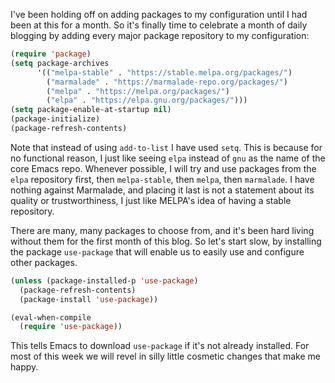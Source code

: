 I've been holding off on adding packages to my configuration until I had been at this for a month. So it's finally time to celebrate a month of daily blogging by adding every major package repository to my configuration:

#+BEGIN_SRC emacs-lisp
  (require 'package)
  (setq package-archives
        '(("melpa-stable" . "https://stable.melpa.org/packages/")
          ("marmalade" . "https://marmalade-repo.org/packages/")
          ("melpa" . "https://melpa.org/packages/")
          ("elpa" . "https://elpa.gnu.org/packages/")))
  (setq package-enable-at-startup nil)
  (package-initialize)
  (package-refresh-contents)
#+END_SRC

Note that instead of using =add-to-list= I have used =setq=. This is because for no functional reason, I just like seeing =elpa= instead of =gnu= as the name of the core Emacs repo. Whenever possible, I will try and use packages from the =elpa= repository first, then =melpa-stable=, then =melpa=, then =marmalade=. I have nothing against Marmalade, and placing it last is not a statement about its quality or trustworthiness, I just like MELPA's idea of having a stable repository.

There are many, many packages to choose from, and it's been hard living without them for the first month of this blog. So let's start slow, by installing the package =use-package= that will enable us to easily use and configure other packages.

#+BEGIN_SRC emacs-lisp
  (unless (package-installed-p 'use-package)
    (package-refresh-contents)
    (package-install 'use-package))

  (eval-when-compile
    (require 'use-package))
#+END_SRC

This tells Emacs to download =use-package= if it's not already installed. For most of this week we will revel in silly little cosmetic changes that make me happy.
